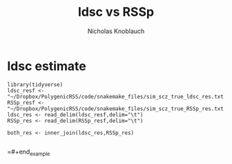 #+TITLE: ldsc vs RSSp
#+AUTHOR: Nicholas Knoblauch
#+EMAIL: nwknoblauch@uchicago.edu
#+LANGUAGE: en


* ldsc estimate


#+BEGIN_SRC ipython :kernel ir
library(tidyverse)
ldsc_resf <- "~/Dropbox/PolygenicRSS/code/snakemake_files/sim_scz_true_ldsc_res.txt.gz"
RSSp_resf <- "~/Dropbox/PolygenicRSS/code/snakemake_files/sim_scz_true_RSSp_res.txt.gz"
ldsc_res <- read_delim(ldsc_resf,delim="\t")
RSSp_res <- read_delim(RSSp_resf,delim="\t")

both_res <- inner_join(ldsc_res,RSSp_res)

#+END_SRC

#+RESULTS:
=#+BEGIN_EXAMPLE
['In',
   'Out',
   '_',
   '_8',
   '__',
   '___',
   '__builtin__',
   '__builtins__',
   '__doc__',
   '__loader__',
   '__name__',
   '__package__',
   '__spec__',
   '_dh',
   '_i',
   '_i1',
   '_i2',
   '_i3',
   '_i4',
   '_i5',
   '_i6',
   '_i7',
   '_i8',
   '_i9',
   '_ih',
   '_ii',
   '_iii',
   '_oh',
   'exit',
   'get_ipython',
   'quit']
#+END_EXAMPLE
=#+end_example

